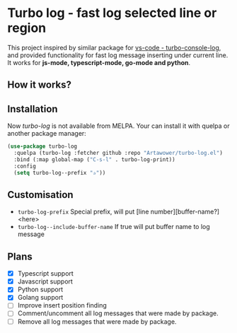 * Turbo log - fast log selected line or region
This project inspired by similar package for [[https://marketplace.visualstudio.com/items?itemName=ChakrounAnas.turbo-console-log][vs-code - turbo-console-log]], and provided functionality for fast log message inserting under current line.
It works for *js-mode, typescript-mode, go-mode and python*.
** How it works?
[[./images/sample.gif]]
** Installation
Now /turbo-log/ is not available from MELPA. Your can install it with quelpa or another package manager:
#+BEGIN_SRC emacs-lisp
  (use-package turbo-log
    :quelpa (turbo-log :fetcher github :repo "Artawower/turbo-log.el")
    :bind (:map global-map ("C-s-l" . turbo-log-print))
    :config
    (setq turbo-log--prefix "✰"))
#+END_SRC
** Customisation
- =turbo-log-prefix= Special prefix, will put [line number][buffer-name?] <here>
- =turbo-log--include-buffer-name= If true will put buffer name to log message
** Plans
+ [X] Typescript support
+ [X] Javascript support
+ [X] Python support
+ [X] Golang support
+ [ ] Improve insert position finding
+ [ ] Comment/uncomment all log messages that were made by package.
+ [ ] Remove all log messages that were made by package.
